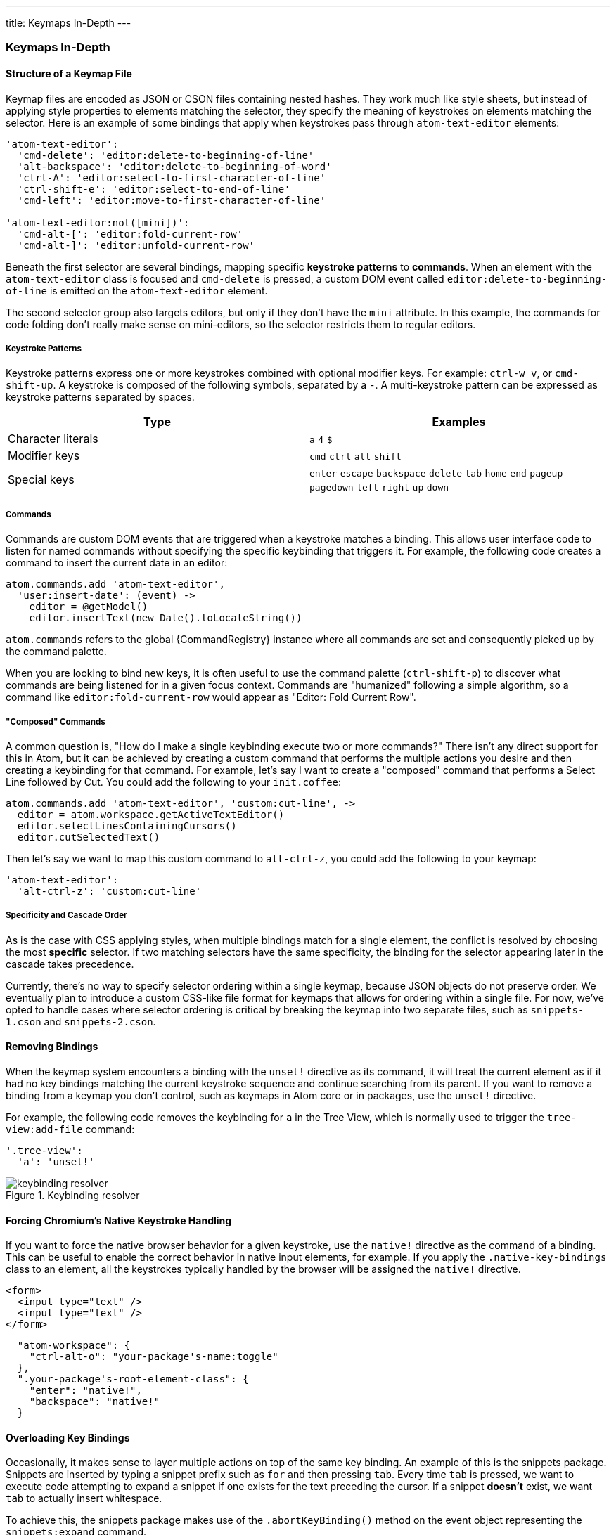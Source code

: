 ---
title: Keymaps In-Depth
---
[[_keymaps_in_depth]]
=== Keymaps In-Depth

==== Structure of a Keymap File

Keymap files are encoded as JSON or CSON files containing nested hashes. They work much like style sheets, but instead of applying style properties to elements matching the selector, they specify the meaning of keystrokes on elements matching the selector. Here is an example of some bindings that apply when keystrokes pass through `atom-text-editor` elements:

```coffee
'atom-text-editor':
  'cmd-delete': 'editor:delete-to-beginning-of-line'
  'alt-backspace': 'editor:delete-to-beginning-of-word'
  'ctrl-A': 'editor:select-to-first-character-of-line'
  'ctrl-shift-e': 'editor:select-to-end-of-line'
  'cmd-left': 'editor:move-to-first-character-of-line'

'atom-text-editor:not([mini])':
  'cmd-alt-[': 'editor:fold-current-row'
  'cmd-alt-]': 'editor:unfold-current-row'
```

Beneath the first selector are several bindings, mapping specific *keystroke patterns* to *commands*. When an element with the `atom-text-editor` class is focused and `cmd-delete` is pressed, a custom DOM event called `editor:delete-to-beginning-of-line` is emitted on the `atom-text-editor` element.

The second selector group also targets editors, but only if they don't have the `mini` attribute. In this example, the commands for code folding don't really make sense on mini-editors, so the selector restricts them to regular editors.

===== Keystroke Patterns

Keystroke patterns express one or more keystrokes combined with optional modifier keys. For example: `ctrl-w v`, or `cmd-shift-up`. A keystroke is composed of the following symbols, separated by a `-`. A multi-keystroke pattern can be expressed as keystroke patterns separated by spaces.

[cols="2*", options="header"]
|===
| Type                | Examples
| Character literals  | `a` `4` `$`
| Modifier keys       | `cmd` `ctrl` `alt` `shift`
| Special keys        | `enter` `escape` `backspace` `delete` `tab` `home` `end` `pageup` `pagedown` `left` `right` `up` `down`
|===

===== Commands

Commands are custom DOM events that are triggered when a keystroke matches a binding. This allows user interface code to listen for named commands without specifying the specific keybinding that triggers it. For example, the following code creates a command to insert the current date in an editor:

```coffee
atom.commands.add 'atom-text-editor',
  'user:insert-date': (event) ->
    editor = @getModel()
    editor.insertText(new Date().toLocaleString())
```

`atom.commands` refers to the global {CommandRegistry} instance where all commands are set and consequently picked up by the command palette.

When you are looking to bind new keys, it is often useful to use the command palette (`ctrl-shift-p`) to discover what commands are being listened for in a given focus context. Commands are "humanized" following a simple algorithm, so a command like `editor:fold-current-row` would appear as "Editor: Fold Current
Row".

===== "Composed" Commands

A common question is, "How do I make a single keybinding execute two or more commands?" There isn't any direct support for this in Atom, but it can be achieved by creating a custom command that performs the multiple actions you desire and then creating a keybinding for that command. For example, let's say I want to create a "composed" command that performs a Select Line followed by Cut. You could add the following to your `init.coffee`:

```coffee
atom.commands.add 'atom-text-editor', 'custom:cut-line', ->
  editor = atom.workspace.getActiveTextEditor()
  editor.selectLinesContainingCursors()
  editor.cutSelectedText()
```

Then let's say we want to map this custom command to `alt-ctrl-z`, you could add the following to your keymap:

```coffee
'atom-text-editor':
  'alt-ctrl-z': 'custom:cut-line'
```

===== Specificity and Cascade Order

As is the case with CSS applying styles, when multiple bindings match for a single element, the conflict is resolved by choosing the most *specific* selector. If two matching selectors have the same specificity, the binding for the selector appearing later in the cascade takes precedence.

Currently, there's no way to specify selector ordering within a single keymap, because JSON objects do not preserve order. We eventually plan to introduce a custom CSS-like file format for keymaps that allows for ordering within a single file. For now, we've opted to handle cases where selector ordering is critical by breaking the keymap into two separate files, such as `snippets-1.cson` and `snippets-2.cson`.

==== Removing Bindings

When the keymap system encounters a binding with the `unset!` directive as its command, it will treat the current element as if it had no key bindings matching the current keystroke sequence and continue searching from its parent. If you want to remove a binding from a keymap you don't control, such as keymaps in Atom core or in packages, use the `unset!` directive.

For example, the following code removes the keybinding for `a` in the Tree View, which is normally used to trigger the `tree-view:add-file` command:

```coffee
'.tree-view':
  'a': 'unset!'
```

.Keybinding resolver
image::../../images/keybinding.png[keybinding resolver]

==== Forcing Chromium's Native Keystroke Handling

If you want to force the native browser behavior for a given keystroke, use the `native!` directive as the command of a binding. This can be useful to enable the correct behavior in native input elements, for example. If you apply the `.native-key-bindings` class to an element, all the keystrokes typically handled by the browser will be assigned the `native!` directive.

```html
<form>
  <input type="text" />
  <input type="text" />
</form>
```

```javascript
  "atom-workspace": {
    "ctrl-alt-o": "your-package's-name:toggle"
  },
  ".your-package's-root-element-class": {
    "enter": "native!",
    "backspace": "native!"
  }
```

==== Overloading Key Bindings

Occasionally, it makes sense to layer multiple actions on top of the same key binding. An example of this is the snippets package. Snippets are inserted by typing a snippet prefix such as `for` and then pressing `tab`. Every time `tab` is pressed, we want to execute code attempting to expand a snippet if one exists for the text preceding the cursor. If a snippet *doesn't* exist, we want `tab` to actually insert whitespace.

To achieve this, the snippets package makes use of the `.abortKeyBinding()` method on the event object representing the `snippets:expand` command.

```coffee-script
# pseudo-code
editor.command 'snippets:expand', (e) =>
  if @cursorFollowsValidPrefix()
    @expandSnippet()
  else
    e.abortKeyBinding()
```

When the event handler observes that the cursor does not follow a valid prefix, it calls `e.abortKeyBinding()`, telling the keymap system to continue searching for another matching binding.

==== Step-by-Step: How Keydown Events are Mapped to Commands

* A keydown event occurs on a *focused* element.
* Starting at the focused element, the keymap walks upward towards the root of
  the document, searching for the most specific CSS selector that matches the
  current DOM element and also contains a keystroke pattern matching the keydown
  event.
* When a matching keystroke pattern is found, the search is terminated and the
  pattern's corresponding command is triggered on the current element.
* If `.abortKeyBinding()` is called on the triggered event object, the search
  is resumed, triggering a binding on the next-most-specific CSS selector for
  the same element or continuing upward to parent elements.
* If no bindings are found, the event is handled by Chromium normally.
